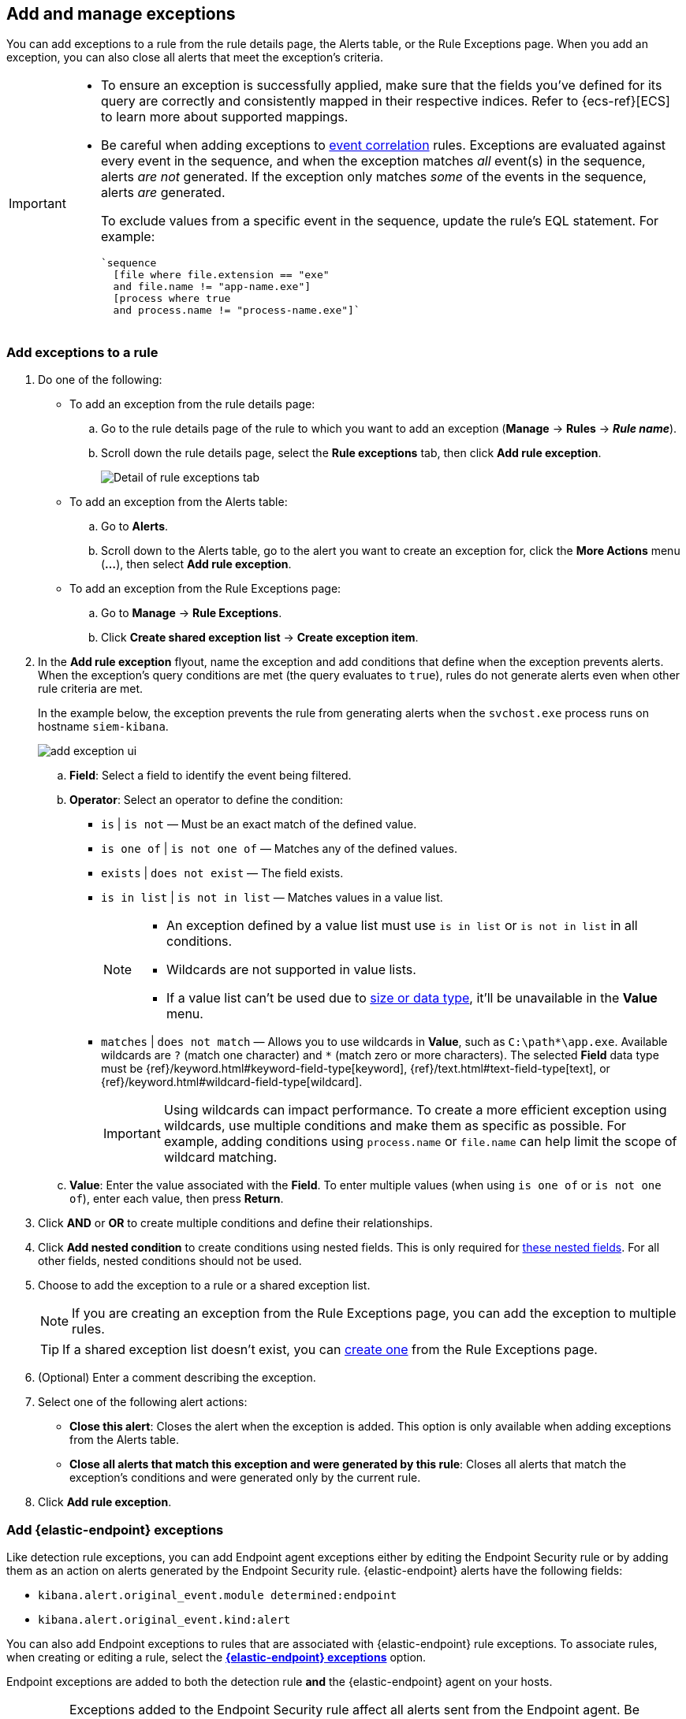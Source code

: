 [[add-exceptions]]
== Add and manage exceptions
You can add exceptions to a rule from the rule details page, the Alerts table, or the Rule Exceptions page. When you add an exception, you can also close all alerts that meet the exception’s criteria.

[IMPORTANT]
==============
* To ensure an exception is successfully applied, make sure that the fields you've defined for its query are correctly and consistently mapped in their respective indices. Refer to {ecs-ref}[ECS] to learn more about supported mappings.

* Be careful when adding exceptions to <<create-eql-rule,event correlation>> rules. Exceptions are evaluated against every event in the sequence, and when the exception matches _all_ event(s) in the sequence, alerts _are not_ generated. If the exception only matches _some_ of the events in the sequence, alerts _are_ generated.
+
To exclude values from a
specific event in the sequence, update the rule's EQL statement. For example:
+
[source,eql]
----
`sequence
  [file where file.extension == "exe"
  and file.name != "app-name.exe"]
  [process where true
  and process.name != "process-name.exe"]`
----
==============

[float]
[[detection-rule-exceptions]]
=== Add exceptions to a rule

. Do one of the following:
+
--
* To add an exception from the rule details page:
.. Go to the rule details page of the rule to which you want to add an
exception (*Manage* -> *Rules* -> *_Rule name_*).
.. Scroll down the rule details page, select the *Rule exceptions* tab, then click *Add rule exception*.
+
[role="screenshot"]
image::images/rule-exception-tab.png[Detail of rule exceptions tab]

* To add an exception from the Alerts table:
.. Go to *Alerts*.
.. Scroll down to the Alerts table, go to the alert you want to create an exception for, click the *More Actions* menu (*...*), then select *Add rule exception*.

* To add an exception from the Rule Exceptions page:
.. Go to *Manage* -> *Rule Exceptions*.
.. Click *Create shared exception list* -> *Create exception item*. 
--

. In the *Add rule exception* flyout, name the exception and add conditions that define when the exception prevents alerts. When the exception's query conditions are met (the query evaluates to `true`), rules do not generate alerts even when other rule criteria are met.
+ 
In the example below, the exception prevents the rule from generating alerts when the `svchost.exe` process runs on hostname `siem-kibana`.
+
[role="screenshot"]
image::images/add-exception-ui.png[]

  .. *Field*: Select a field to identify the event being filtered.

  .. *Operator*: Select an operator to define the condition:
    * `is` | `is not` — Must be an exact match of the defined value.
    * `is one of` | `is not one of` — Matches any of the defined values.
    * `exists` | `does not exist` — The field exists.
    * `is in list` | `is not in list` — Matches values in a value list.
+
[NOTE]
=======
* An exception defined by a value list must use `is in list` or `is not in list` in all conditions.
* Wildcards are not supported in value lists.
* If a value list can't be used due to <<manage-value-lists,size or data type>>, it'll be unavailable in the *Value* menu.
=======
    * `matches` | `does not match` — Allows you to use wildcards in *Value*, such as `C:\path\*\app.exe`. Available wildcards are `?` (match one character) and `*` (match zero or more characters). The selected *Field* data type must be {ref}/keyword.html#keyword-field-type[keyword], {ref}/text.html#text-field-type[text], or {ref}/keyword.html#wildcard-field-type[wildcard].
+
IMPORTANT: Using wildcards can impact performance. To create a more efficient exception using wildcards, use multiple conditions and make them as specific as possible. For example, adding conditions using `process.name` or `file.name` can help limit the scope of wildcard matching.

  .. *Value*: Enter the value associated with the *Field*. To enter multiple values (when using `is one of` or `is not one of`), enter each value, then press **Return**.

. Click *AND* or *OR* to create multiple conditions and define their relationships.

. Click *Add nested condition* to create conditions using nested fields. This is only required for
<<nested-field-list, these nested fields>>. For all other fields, nested conditions should not be used.

. Choose to add the exception to a rule or a shared exception list. 
+
NOTE: If you are creating an exception from the Rule Exceptions page, you can add the exception to multiple rules.  
+ 
TIP: If a shared exception list doesn't exist, you can <<shared-exception-lists,create one>> from the Rule Exceptions page.

. (Optional) Enter a comment describing the exception.

. Select one of the following alert actions:

* *Close this alert*: Closes the alert when the exception is added. This option
is only available when adding exceptions from the Alerts table.
* *Close all alerts that match this exception and were generated by this rule*:
Closes all alerts that match the exception's conditions and were generated only by the current rule.
+
. Click *Add rule exception*. 

[float]
[[endpoint-rule-exceptions]]
=== Add {elastic-endpoint} exceptions

Like detection rule exceptions, you can add Endpoint agent exceptions either by editing the Endpoint Security rule or by adding them as an action on alerts generated by the Endpoint Security rule. {elastic-endpoint} alerts have the following fields:

* `kibana.alert.original_event.module determined:endpoint`
* `kibana.alert.original_event.kind:alert`

You can also add Endpoint exceptions to rules that are associated with {elastic-endpoint} rule exceptions. To associate rules, when creating or editing a rule, select the <<rule-ui-advanced-params, *{elastic-endpoint} exceptions*>> option.

Endpoint exceptions are added to
both the detection rule *and* the {elastic-endpoint} agent on your hosts.

[IMPORTANT]
=============
Exceptions added to the Endpoint Security rule affect all alerts sent
from the Endpoint agent. Be careful not to unintentionally prevent some Endpoint
alerts.

Additionally, to add an Endpoint exception to the Endpoint Security rule, there must be at least one Endpoint Security alert generated in the system. For non-production use, if no alerts exist, you can trigger a test alert using malware emulation techniques or tools such as the Anti Malware Testfile from the https://www.eicar.org/[European Institute for Computer Anti-Virus Research (EICAR)].
=============

[IMPORTANT]
=====
{ref}/binary.html[Binary fields] are not supported in detection rule exceptions.
=====

. Do one of the following:
+
--

* To add an Endpoint exception from the rule details page:
.. Go to the rule details page (*Manage* -> *Rules*), and then search for and select the Elastic *Endpoint Security* rule.
.. Scroll down the rule details page, select the *Endpoint exceptions* tab, then click *Add endpoint exception*.

* To add an Endpoint exception from the Alerts table:
.. Go to *Alerts*.
.. Scroll down to the Alerts table, and from an {elastic-endpoint}
alert, click the *More actions* menu (*...*), then select *Add Endpoint exception*.

* To add an Endpoint exception from Rule Exceptions page:
.. Go to *Manage* -> *Rule Exceptions*.
.. Expand the Endpoint Security Exception List or click the list name to open the list's details page. Next, click *Add endpoint exception*. 
+
NOTE: The Endpoint Security Exception List is automatically created. By default, it's associated with the Endpoint Security rule and with any rules that have the <<rule-ui-advanced-params, *{elastic-endpoint} exceptions*>> option selected.  

--
+
The *Add Endpoint Exception* flyout opens.
+
[role="screenshot"]
image::images/endpoint-add-exp.png[]

. If required, modify the conditions.
+
NOTE: Refer to <<ex-nested-conditions>> for more information on when nested conditions are required.

. You can select any of the following:

* *Close this alert*: Closes the alert when the exception is added. This option
is only available when adding exceptions from the Alerts table.
* *Close all alerts that match this exception and were generated by this rule*:
Closes all alerts that match the exception's conditions.

. Click *Add Endpoint Exception*. An exception is created for both the detection rule and the {elastic-endpoint}.

[float]
[[ex-nested-conditions]]
=== Exceptions with nested conditions

Some Endpoint objects contain nested fields, and the only way to ensure you are
excluding the correct fields is with nested conditions. One example is the
`process.Ext` object:

[source, json]
--------------------------------------------------
{
  "ancestry": [],
  "code_signature": {
    "trusted": true,
    "subject_name": "LFC",
    "exists": true,
    "status": "trusted"
  },
  "user": "WDAGUtilityAccount",
  "token": {
    "elevation": true,
    "integrity_level_name": "high",
    "domain": "27FB305D-3838-4",
    "user": "WDAGUtilityAccount",
    "elevation_type": "default",
    "sid": "S-1-5-21-2047949552-857980807-821054962-504"
  }
}
--------------------------------------------------


TIP: `code_signature.subject_name` refers to the process signature not the
process name.

[[nested-field-list]]
Only these objects require nested conditions to ensure the exception functions
correctly:

* `Endpoint.policy.applied.artifacts.global.identifiers`
* `Endpoint.policy.applied.artifacts.user.identifiers`
* `Target.dll.Ext.code_signature`
* `Target.process.Ext.code_signature`
* `Target.process.Ext.token.privileges`
* `Target.process.parent.Ext.code_signature`
* `Target.process.thread.Ext.token.privileges`
* `dll.Ext.code_signature`
* `file.Ext.code_signature`
* `file.Ext.macro.errors`
* `file.Ext.macro.stream`
* `process.Ext.code_signature`
* `process.Ext.token.privileges`
* `process.parent.Ext.code_signature`
* `process.thread.Ext.token.privileges`

[discrete]
==== Nested condition example

Creates an exception that excludes all LFC-signed trusted processes:

[role="screenshot"]
image::images/nested-exp.png[]

[float]
[[manage-exception]]
=== View and manage exceptions 

To view a rule's exceptions, open the rule's details page (*Manage* -> *Rules* -> *_Rule name_*), then scroll down and select the *Rule exceptions* or *Endpoint exceptions* tab. The default rule list displays all the exceptions that belong to the rule. From the default rule list, you can filter, edit, and delete exceptions.

[role="screenshot"]
image::images/manage-default-rule-list.png[A default rule list]

[float]
[[rules-using-same-exception]]
=== Find rules using the same exceptions
To find out if an exception is used by other rules, select the *Rule exceptions* or *Endpoint exceptions* tab, navigate to an exception list item, then click *Affects _X_ rules*. 

[role="screenshot"]
image::images/exception-affects-multiple-rules.png[Exception that affects multiple rules]